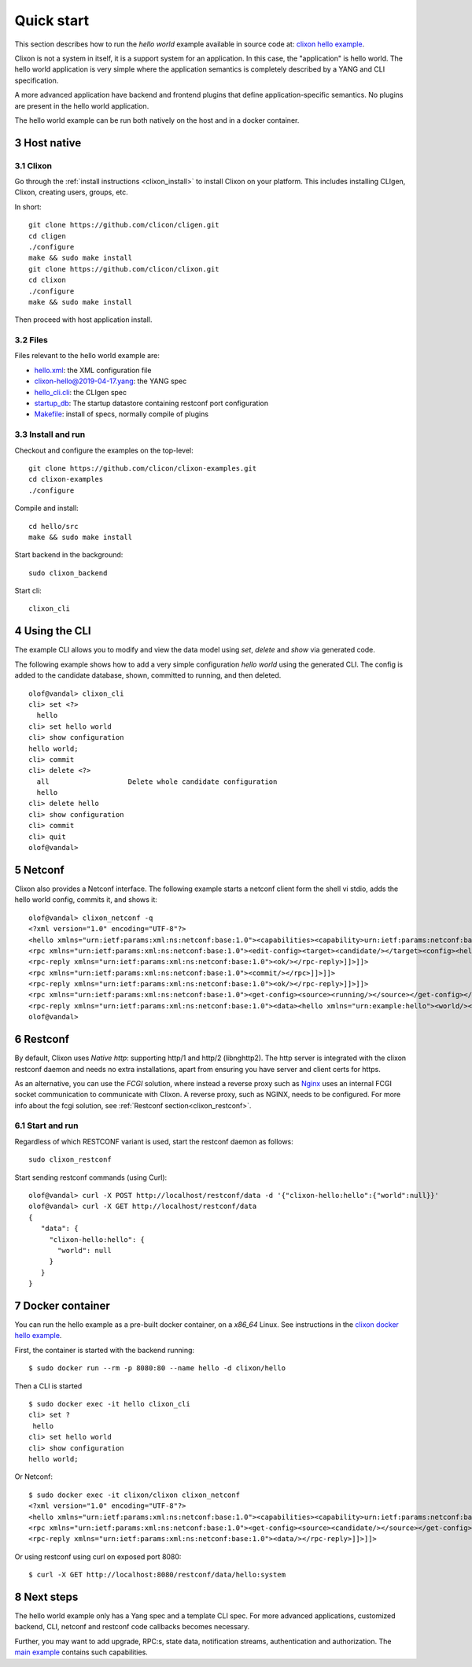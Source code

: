 .. _clixon_quickstart:
.. sectnum::
   :start: 3
   :depth: 3

***********
Quick start
***********

This section describes how to run the *hello world* example available in source code at: `clixon hello example <https://github.com/clicon/clixon-examples/tree/master/hello/src>`_. 

Clixon is not a system in itself, it is a support system for an
application. In this case, the "application" is hello world. The hello
world application is very simple where the application semantics is
completely described by a YANG and CLI specification.

A more advanced application have backend and frontend plugins
that define application-specific semantics. No plugins are present in the
hello world application.

The hello world example can be run both natively on the host and in a docker container.

Host native
===========

Clixon
------
Go through the :ref:`install instructions <clixon_install>` to install
Clixon on your platform.  This includes installing CLIgen, Clixon,
creating users, groups, etc.

In short::
   
    git clone https://github.com/clicon/cligen.git
    cd cligen
    ./configure
    make && sudo make install
    git clone https://github.com/clicon/clixon.git
    cd clixon
    ./configure
    make && sudo make install         

Then proceed with host application install.

Files
-----
Files relevant to the hello world example are:

* `hello.xml <https://github.com/clicon/clixon-examples/tree/master/hello/src/hello.xml>`_: the XML configuration file
* `clixon-hello@2019-04-17.yang <https://github.com/clicon/clixon-examples/tree/master/hello/yang/clixon-hello@2019-04-17.yang>`_: the YANG spec
* `hello_cli.cli <https://github.com/clicon/clixon-examples/tree/master/hello/src/hello_cli.cli>`_: the CLIgen spec
* `startup_db <https://github.com/clicon/clixon-examples/tree/master/hello/src/startup_db>`_: The startup datastore containing restconf port configuration
* `Makefile <https://github.com/clicon/clixon-examples/tree/master/hello/src/Makefile.in>`_: install of specs, normally compile of plugins


Install and run
---------------

Checkout and configure the examples on the top-level::

    git clone https://github.com/clicon/clixon-examples.git
    cd clixon-examples
    ./configure

Compile and install::

    cd hello/src
    make && sudo make install

Start backend in the background:
::

    sudo clixon_backend

Start cli:
::

    clixon_cli

Using the CLI
=============
The example CLI allows you to modify and view the data model using `set`, `delete` and `show` via generated code.

The following example shows how to add a very simple configuration `hello world` using the generated CLI. The config is added to the candidate database, shown, committed to running, and then deleted.

::

   olof@vandal> clixon_cli
   cli> set <?>
     hello
   cli> set hello world
   cli> show configuration
   hello world;
   cli> commit
   cli> delete <?>
     all                   Delete whole candidate configuration
     hello
   cli> delete hello 
   cli> show configuration 
   cli> commit 
   cli> quit
   olof@vandal> 

Netconf
=======
Clixon also provides a Netconf interface. The following example starts a netconf client form the shell vi stdio, adds the hello world config, commits it, and shows it:
::

   olof@vandal> clixon_netconf -q
   <?xml version="1.0" encoding="UTF-8"?>
   <hello xmlns="urn:ietf:params:xml:ns:netconf:base:1.0"><capabilities><capability>urn:ietf:params:netconf:base:1.1</capability></capabilities></hello>]]>]]>
   <rpc xmlns="urn:ietf:params:xml:ns:netconf:base:1.0"><edit-config><target><candidate/></target><config><hello xmlns="urn:example:hello"><world/></hello></config></edit-config></rpc>]]>]]>
   <rpc-reply xmlns="urn:ietf:params:xml:ns:netconf:base:1.0"><ok/></rpc-reply>]]>]]>
   <rpc xmlns="urn:ietf:params:xml:ns:netconf:base:1.0"><commit/></rpc>]]>]]>
   <rpc-reply xmlns="urn:ietf:params:xml:ns:netconf:base:1.0"><ok/></rpc-reply>]]>]]>
   <rpc xmlns="urn:ietf:params:xml:ns:netconf:base:1.0"><get-config><source><running/></source></get-config></rpc>]]>]]>
   <rpc-reply xmlns="urn:ietf:params:xml:ns:netconf:base:1.0"><data><hello xmlns="urn:example:hello"><world/></hello></data></rpc-reply>]]>]]>
   olof@vandal> 

Restconf
========
By default, Clixon uses `Native http`: supporting http/1 and http/2 (libnghttp2). The http server is integrated with the clixon restconf daemon and needs no extra installations, apart from ensuring you have server and client certs for https.

As an alternative, you can use the `FCGI` solution, where instead a reverse proxy such as `Nginx <https://nginx.org>`_  uses an internal FCGI socket communication to communicate with Clixon.  A reverse proxy, such as NGINX, needs to be configured. For more info about the fcgi solution, see :ref:`Restconf section<clixon_restconf>`.

  
Start and run
-------------
Regardless of which RESTCONF variant is used, start the restconf daemon as follows::

   sudo clixon_restconf

Start sending restconf commands (using Curl):
::

   olof@vandal> curl -X POST http://localhost/restconf/data -d '{"clixon-hello:hello":{"world":null}}'
   olof@vandal> curl -X GET http://localhost/restconf/data 
   {
      "data": {
        "clixon-hello:hello": {
          "world": null
        }
      }
   }


Docker container
================
You can run the hello example as a pre-built docker container, on a `x86_64` Linux. See instructions in the `clixon docker hello example <https://github.com/clicon/clixon-examples/tree/master/hello/docker>`_.

First, the container is started with the backend running:
::

 $ sudo docker run --rm -p 8080:80 --name hello -d clixon/hello

Then a CLI is started
::
   
 $ sudo docker exec -it hello clixon_cli
 cli> set ?
  hello                 
 cli> set hello world 
 cli> show configuration 
 hello world;

Or Netconf:
::

   $ sudo docker exec -it clixon/clixon clixon_netconf
   <?xml version="1.0" encoding="UTF-8"?>
   <hello xmlns="urn:ietf:params:xml:ns:netconf:base:1.0"><capabilities><capability>urn:ietf:params:netconf:base:1.1</capability></capabilities></hello>]]>]]>
   <rpc xmlns="urn:ietf:params:xml:ns:netconf:base:1.0"><get-config><source><candidate/></source></get-config></rpc>]]>]]>
   <rpc-reply xmlns="urn:ietf:params:xml:ns:netconf:base:1.0"><data/></rpc-reply>]]>]]>

Or using restconf using curl on exposed port 8080:
::
   
  $ curl -X GET http://localhost:8080/restconf/data/hello:system
   
Next steps
==========
The hello world example only has a Yang spec and a template CLI
spec. For more advanced applications, customized backend, CLI, netconf
and restconf code callbacks becomes necessary.

Further, you may want to add upgrade, RPC:s, state data, notification
streams, authentication and authorization. The `main example <https://github.com/clicon/clixon/tree/master/example/main>`_ contains such capabilities.
